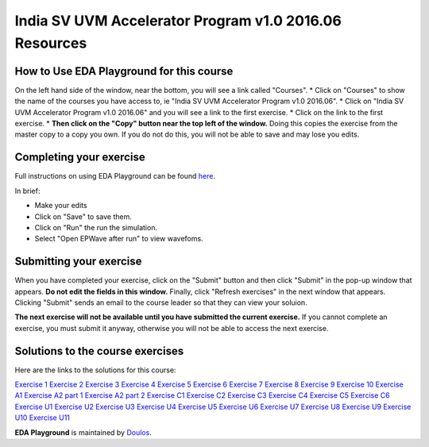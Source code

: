 #######################################################
India SV UVM Accelerator Program v1.0 2016.06 Resources
#######################################################

*****************************************
How to Use EDA Playground for this course
*****************************************

On the left hand side of the window, near the bottom, you will see a link called "Courses". 
* Click on "Courses" to show the name of the courses you have access to, ie "India SV UVM Accelerator Program v1.0 2016.06". 
* Click on "India SV UVM Accelerator Program v1.0 2016.06" and you will see a link to the first exercise.
* Click on the link to the first exercise.
* **Then click on the "Copy" button near the top left of the window.** Doing this copies the exercise from the master copy to a copy you own. If you do not do this, you will not be able to save and may lose you edits. 


************************
Completing your exercise
************************

Full instructions on using EDA Playground can be found `here <http://eda-playground.readthedocs.org/en/latest/>`_.

In brief:

* Make your edits
* Click on "Save" to save them.
* Click on "Run" the run the simulation.
* Select "Open EPWave after run" to view wavefoms.


************************
Submitting your exercise
************************

When you have completed your exercise, click on the "Submit" button and then click "Submit" in the pop-up window that appears. **Do not edit the fields in this window.** Finally, click "Refresh exercises" in the next window that appears. Clicking "Submit" sends an email to the course leader so that they can view your soluion.

**The next exercise will not be available until you have submitted the current exercise.** If you cannot complete an exercise, you must submit it anyway, otherwise you will not be able to access the next exercise.

*********************************
Solutions to the course exercises
*********************************

Here are the links to the solutions for this course:

`Exercise 1 <http://www.edaplayground.com/x/X_B>`_
`Exercise 2 <http://www.edaplayground.com/x/6gC>`_
`Exercise 3 <http://www.edaplayground.com/x/9kd>`_
`Exercise 4 <http://www.edaplayground.com/x/Cr5>`_
`Exercise 5 <http://www.edaplayground.com/x/FvW>`_
`Exercise 6 <http://www.edaplayground.com/x/Jzx>`_
`Exercise 7 <http://www.edaplayground.com/x/R9q>`_
`Exercise 8 <http://www.edaplayground.com/x/UEG>`_
`Exercise 9 <http://www.edaplayground.com/x/XJh>`_
`Exercise 10 <http://www.edaplayground.com/x/JM7>`_
`Exercise A1 <http://www.edaplayground.com/x/X_M>`_
`Exercise A2 part 1 <http://www.edaplayground.com/x/6zj>`_
`Exercise A2 part 2 <http://www.edaplayground.com/x/A5B>`_
`Exercise C1 <http://www.edaplayground.com/x/D9c>`_
`Exercise C2 <http://www.edaplayground.com/x/XGx>`_
`Exercise C3 <http://www.edaplayground.com/x/GE4>`_
`Exercise C4 <http://www.edaplayground.com/x/KJV>`_
`Exercise C5 <http://www.edaplayground.com/x/NNw>`_
`Exercise C6 <http://www.edaplayground.com/x/RTN>`_
`Exercise U1 <http://www.edaplayground.com/x/7bq>`_
`Exercise U2 <http://www.edaplayground.com/x/QEC>`_
`Exercise U3 <http://www.edaplayground.com/x/M9k>`_
`Exercise U4 <http://www.edaplayground.com/x/J5K>`_
`Exercise U5 <http://www.edaplayground.com/x/BvS>`_
`Exercise U6 <http://www.edaplayground.com/x/8r_>`_
`Exercise U7 <http://www.edaplayground.com/x/5kZ>`_
`Exercise U8 <http://www.edaplayground.com/x/Wze>`_
`Exercise U9 <http://www.edaplayground.com/x/W5X>`_
`Exercise U10 <http://www.edaplayground.com/x/T_6>`_
`Exercise U11 <http://www.edaplayground.com/x/LrD>`_



**EDA Playground** is maintained by `Doulos <http://www.doulos.com>`_.
